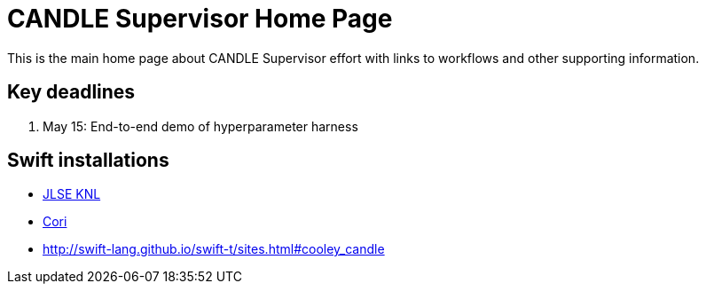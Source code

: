 
////
Accessible at:
https://ecp-candle.github.io/Supervisor/home.html
////

////
This prevents ^M from appearing in the output:
////
:miscellaneous.newline: \n

= CANDLE Supervisor Home Page

This is the main home page about CANDLE Supervisor effort with links to workflows and other supporting information.

== Key deadlines

1. May 15: End-to-end demo of hyperparameter harness

== Swift installations

* http://swift-lang.github.io/swift-t/sites.html#_jlse_knl[JLSE KNL]

* http://swift-lang.github.io/swift-t/sites.html#_cori[Cori]

* http://swift-lang.github.io/swift-t/sites.html#cooley_candle
